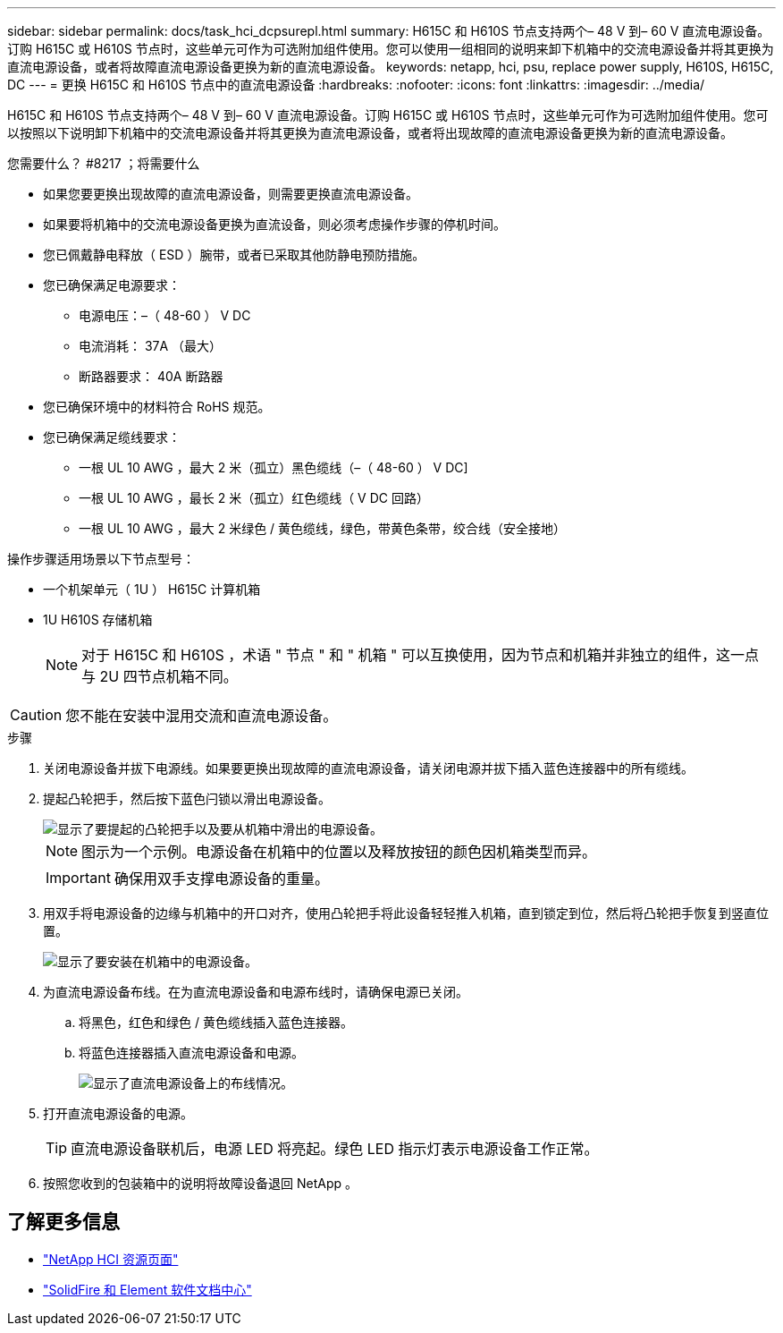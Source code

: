 ---
sidebar: sidebar 
permalink: docs/task_hci_dcpsurepl.html 
summary: H615C 和 H610S 节点支持两个– 48 V 到– 60 V 直流电源设备。订购 H615C 或 H610S 节点时，这些单元可作为可选附加组件使用。您可以使用一组相同的说明来卸下机箱中的交流电源设备并将其更换为直流电源设备，或者将故障直流电源设备更换为新的直流电源设备。 
keywords: netapp, hci, psu, replace power supply, H610S, H615C, DC 
---
= 更换 H615C 和 H610S 节点中的直流电源设备
:hardbreaks:
:nofooter: 
:icons: font
:linkattrs: 
:imagesdir: ../media/


[role="lead"]
H615C 和 H610S 节点支持两个– 48 V 到– 60 V 直流电源设备。订购 H615C 或 H610S 节点时，这些单元可作为可选附加组件使用。您可以按照以下说明卸下机箱中的交流电源设备并将其更换为直流电源设备，或者将出现故障的直流电源设备更换为新的直流电源设备。

.您需要什么？ #8217 ；将需要什么
* 如果您要更换出现故障的直流电源设备，则需要更换直流电源设备。
* 如果要将机箱中的交流电源设备更换为直流设备，则必须考虑操作步骤的停机时间。
* 您已佩戴静电释放（ ESD ）腕带，或者已采取其他防静电预防措施。
* 您已确保满足电源要求：
+
** 电源电压：–（ 48-60 ） V DC
** 电流消耗： 37A （最大）
** 断路器要求： 40A 断路器


* 您已确保环境中的材料符合 RoHS 规范。
* 您已确保满足缆线要求：
+
** 一根 UL 10 AWG ，最大 2 米（孤立）黑色缆线（–（ 48-60 ） V DC]
** 一根 UL 10 AWG ，最长 2 米（孤立）红色缆线（ V DC 回路）
** 一根 UL 10 AWG ，最大 2 米绿色 / 黄色缆线，绿色，带黄色条带，绞合线（安全接地）




操作步骤适用场景以下节点型号：

* 一个机架单元（ 1U ） H615C 计算机箱
* 1U H610S 存储机箱
+

NOTE: 对于 H615C 和 H610S ，术语 " 节点 " 和 " 机箱 " 可以互换使用，因为节点和机箱并非独立的组件，这一点与 2U 四节点机箱不同。




CAUTION: 您不能在安装中混用交流和直流电源设备。

.步骤
. 关闭电源设备并拔下电源线。如果要更换出现故障的直流电源设备，请关闭电源并拔下插入蓝色连接器中的所有缆线。
. 提起凸轮把手，然后按下蓝色闩锁以滑出电源设备。
+
image::psu-remove.gif[显示了要提起的凸轮把手以及要从机箱中滑出的电源设备。]

+

NOTE: 图示为一个示例。电源设备在机箱中的位置以及释放按钮的颜色因机箱类型而异。

+

IMPORTANT: 确保用双手支撑电源设备的重量。

. 用双手将电源设备的边缘与机箱中的开口对齐，使用凸轮把手将此设备轻轻推入机箱，直到锁定到位，然后将凸轮把手恢复到竖直位置。
+
image::psu-install.gif[显示了要安装在机箱中的电源设备。]

. 为直流电源设备布线。在为直流电源设备和电源布线时，请确保电源已关闭。
+
.. 将黑色，红色和绿色 / 黄色缆线插入蓝色连接器。
.. 将蓝色连接器插入直流电源设备和电源。
+
image::dc-psu.png[显示了直流电源设备上的布线情况。]



. 打开直流电源设备的电源。
+

TIP: 直流电源设备联机后，电源 LED 将亮起。绿色 LED 指示灯表示电源设备工作正常。

. 按照您收到的包装箱中的说明将故障设备退回 NetApp 。




== 了解更多信息

* https://www.netapp.com/us/documentation/hci.aspx["NetApp HCI 资源页面"^]
* http://docs.netapp.com/sfe-122/index.jsp["SolidFire 和 Element 软件文档中心"^]

